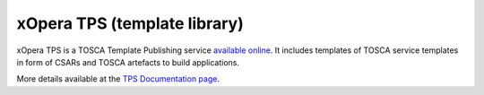 .. _tps:

*****************************
xOpera TPS (template library)
*****************************

xOpera TPS is a TOSCA Template Publishing service `available online <https://template-library-radon.xlab.si>`_.
It includes templates of TOSCA service templates in form of CSARs and TOSCA artefacts to build applications.

More details available at the `TPS Documentation page <https://template-library-radon.xlab.si/docs>`_.


